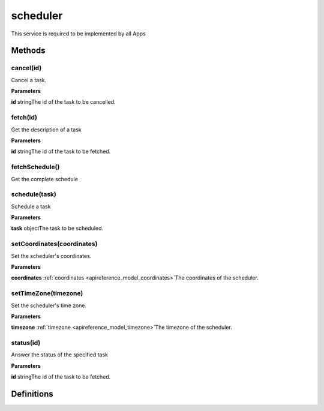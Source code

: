 .. _apireference_service_scheduler:

scheduler
=========

This service is required to be implemented by all Apps

.. _apireference_service_scheduler_methods:

Methods
-------

.. _apireference_service_scheduler_methods_cancel:

cancel(id)
~~~~~~~~~~

Cancel a task.

**Parameters**

**id** stringThe id of the task to be cancelled.

.. _apireference_service_scheduler_methods_fetch:

fetch(id)
~~~~~~~~~

Get the description of a task

**Parameters**

**id** stringThe id of the task to be fetched.

.. _apireference_service_scheduler_methods_fetchSchedule:

fetchSchedule()
~~~~~~~~~~~~~~~

Get the complete schedule

.. _apireference_service_scheduler_methods_schedule:

schedule(task)
~~~~~~~~~~~~~~

Schedule a task

**Parameters**

**task** objectThe task to be scheduled.

.. _apireference_service_scheduler_methods_setCoordinates:

setCoordinates(coordinates)
~~~~~~~~~~~~~~~~~~~~~~~~~~~

Set the scheduler's coordinates.

**Parameters**

**coordinates** :ref:`coordinates <apireference_model_coordinates>`The coordinates of the scheduler.

.. _apireference_service_scheduler_methods_setTimeZone:

setTimeZone(timezone)
~~~~~~~~~~~~~~~~~~~~~

Set the scheduler's time zone.

**Parameters**

**timezone** :ref:`timezone <apireference_model_timezone>`The timezone of the scheduler.

.. _apireference_service_scheduler_methods_status:

status(id)
~~~~~~~~~~

Answer the status of the specified task

**Parameters**

**id** stringThe id of the task to be fetched.

.. _apireference_service_scheduler_definitions:

Definitions
-----------

